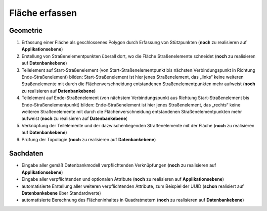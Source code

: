 .. index:: Flächen, Stationierung, Straßenelemente, Stützpunkte, Teilelemente, Topologie

Fläche erfassen
===============

.. image:: /_static/flaeche-erfassen.png

.. _flaeche-erfassen_geometrie:

Geometrie
---------

#. Erfassung einer Fläche als geschlossenes Polygon durch Erfassung von Stützpunkten (**noch** zu realisieren auf **Applikationsebene**)
#. Erstellung von Straßenelementpunkten überall dort, wo die Fläche Straßenelemente schneidet (**noch** zu realisieren auf **Datenbankebene**)
#. Teilelement auf Start-Straßenelement (von Start-Straßenelementpunkt bis nächsten Verbindungspunkt in Richtung Ende-Straßenelement) bilden: Start-Straßenelement ist hier jenes Straßenelement, das „links“ keine weiteren Straßenelemente mit durch die Flächenverschneidung entstandenen Straßenelementpunkten mehr aufweist (**noch** zu realisieren auf **Datenbankebene**)
#. Teilelement auf Ende-Straßenelement (von nächstem Verbindungspunkt aus Richtung Start-Straßenelement bis Ende-Straßenelementpunkt) bilden: Ende-Straßenelement ist hier jenes Straßenelement, das „rechts“ keine weiteren Straßenelemente mit durch die Flächenverschneidung entstandenen Straßenelementpunkten mehr aufweist (**noch** zu realisieren auf **Datenbankebene**)
#. Verknüpfung der Teilelemente und der dazwischenliegenden Straßenelemente mit der Fläche (**noch** zu realisieren auf **Datenbankebene**)
#. Prüfung der Topologie (**noch** zu realisieren auf **Datenbankebene**)

.. _flaeche-erfassen_sachdaten:

Sachdaten
---------

* Eingabe aller gemäß Datenbankmodell verpflichtenden Verknüpfungen (**noch** zu realisieren auf **Applikationsebene**)
* Eingabe aller verpflichtenden und optionalen Attribute (**noch** zu realisieren auf **Applikationsebene**)
* automatisierte Erstellung aller weiteren verpflichtenden Attribute, zum Beispiel der UUID (**schon** realisiert auf **Datenbankebene** über Standardwerte)
* automatisierte Berechnung des Flächeninhaltes in Quadratmetern (**noch** zu realisieren auf **Datenbankebene**)

